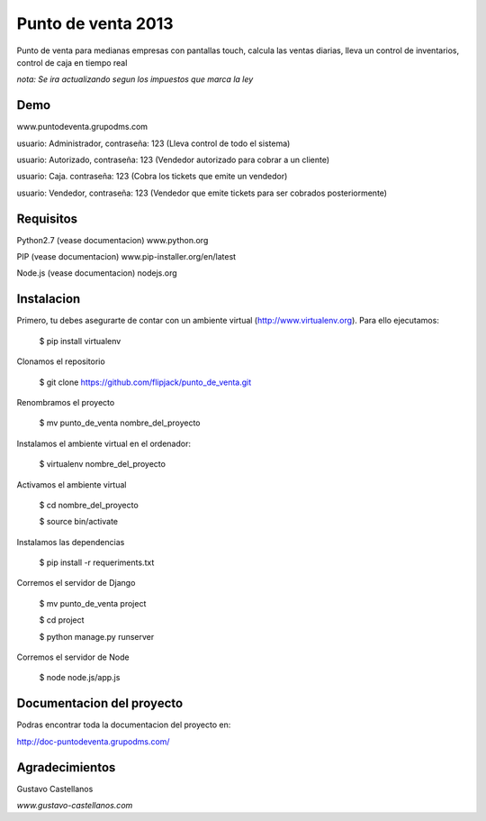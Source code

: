 ========================
Punto de venta 2013
========================

Punto de venta para medianas empresas con pantallas touch, calcula las ventas diarias, lleva un control de inventarios, control de caja en tiempo real

*nota: Se ira actualizando segun los impuestos que marca la ley*

Demo
---------------
www.puntodeventa.grupodms.com

usuario: Administrador, contraseña: 123 (Lleva control de todo el sistema)

usuario: Autorizado, contraseña: 123 (Vendedor autorizado para cobrar a un cliente)

usuario: Caja. contraseña: 123 (Cobra los tickets que emite un vendedor)

usuario: Vendedor, contraseña: 123 (Vendedor que emite tickets para ser cobrados posteriormente)

Requisitos
---------------

Python2.7 (vease documentacion) www.python.org

PIP (vease documentacion) www.pip-installer.org/en/latest

Node.js (vease documentacion) nodejs.org

Instalacion
---------------

Primero, tu debes asegurarte de contar con un ambiente virtual (http://www.virtualenv.org). Para ello ejecutamos:

    $ pip install virtualenv 

Clonamos el repositorio

    $ git clone https://github.com/flipjack/punto_de_venta.git

Renombramos el proyecto

    $ mv punto_de_venta nombre_del_proyecto

Instalamos el ambiente virtual en el ordenador:

    $ virtualenv nombre_del_proyecto

Activamos el ambiente virtual

    $ cd nombre_del_proyecto

    $ source bin/activate

Instalamos las dependencias

    $ pip install -r requeriments.txt

Corremos el servidor de Django

    $ mv punto_de_venta project

    $ cd project

    $ python manage.py runserver

Corremos el servidor de Node

	$ node node.js/app.js

Documentacion del proyecto
--------------------------
Podras encontrar toda la documentacion del proyecto en:

http://doc-puntodeventa.grupodms.com/

Agradecimientos
--------------------------
Gustavo Castellanos 

*www.gustavo-castellanos.com*
